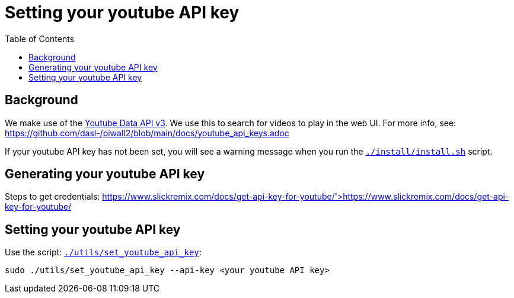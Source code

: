 # Setting your youtube API key
:toc:
:toclevels: 5

## Background
We make use of the https://developers.google.com/youtube/v3/getting-started[Youtube Data API v3]. We use this to search for videos to play in the web UI. For more info, see: https://github.com/dasl-/piwall2/blob/main/docs/youtube_api_keys.adoc

If your youtube API key has not been set, you will see a warning message when you run the https://github.com/dasl-/piwall2/blob/main/install/install.sh[`./install/install.sh`] script.

## Generating your youtube API key
Steps to get credentials: https://www.slickremix.com/docs/get-api-key-for-youtube/'>https://www.slickremix.com/docs/get-api-key-for-youtube/

## Setting your youtube API key
Use the script: https://github.com/dasl-/piwall2/blob/main/utils/set_youtube_api_key[`./utils/set_youtube_api_key`]:
```
sudo ./utils/set_youtube_api_key --api-key <your youtube API key>
```
